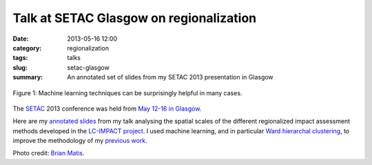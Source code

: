 Talk at SETAC Glasgow on regionalization
########################################

:date: 2013-05-16 12:00
:category: regionalization
:tags: talks
:slug: setac-glasgow
:summary: An annotated set of slides from my SETAC 2013 presentation in Glasgow

.. figure:: images/machine-learning.jpg
    :alt: Machine learning for the win
    :align: center

    Figure 1: Machine learning techniques can be surprisingly helpful in many cases.

The `SETAC <http://www.setac.org/>`_ 2013 conference was held from `May 12-16 in Glasgow <http://glasgow.setac.eu/>`_.

Here are my `annotated slides <images/SETAC-2013-Mutel-slides.pdf>`_ from my talk analysing the spatial scales of the different regionalized impact assessment methods developed in the `LC-IMPACT project <http://www.lc-impact.eu/>`_. I used machine learning, and in particular `Ward hierarchal clustering <http://en.wikipedia.org/wiki/Ward's_method>`_, to improve the methodology of my `previous work <http://pubs.acs.org/doi/abs/10.1021/es203117z>`_.

Photo credit: `Brian Matis <http://www.flickr.com/photos/brianjmatis/4333643093/>`_.
